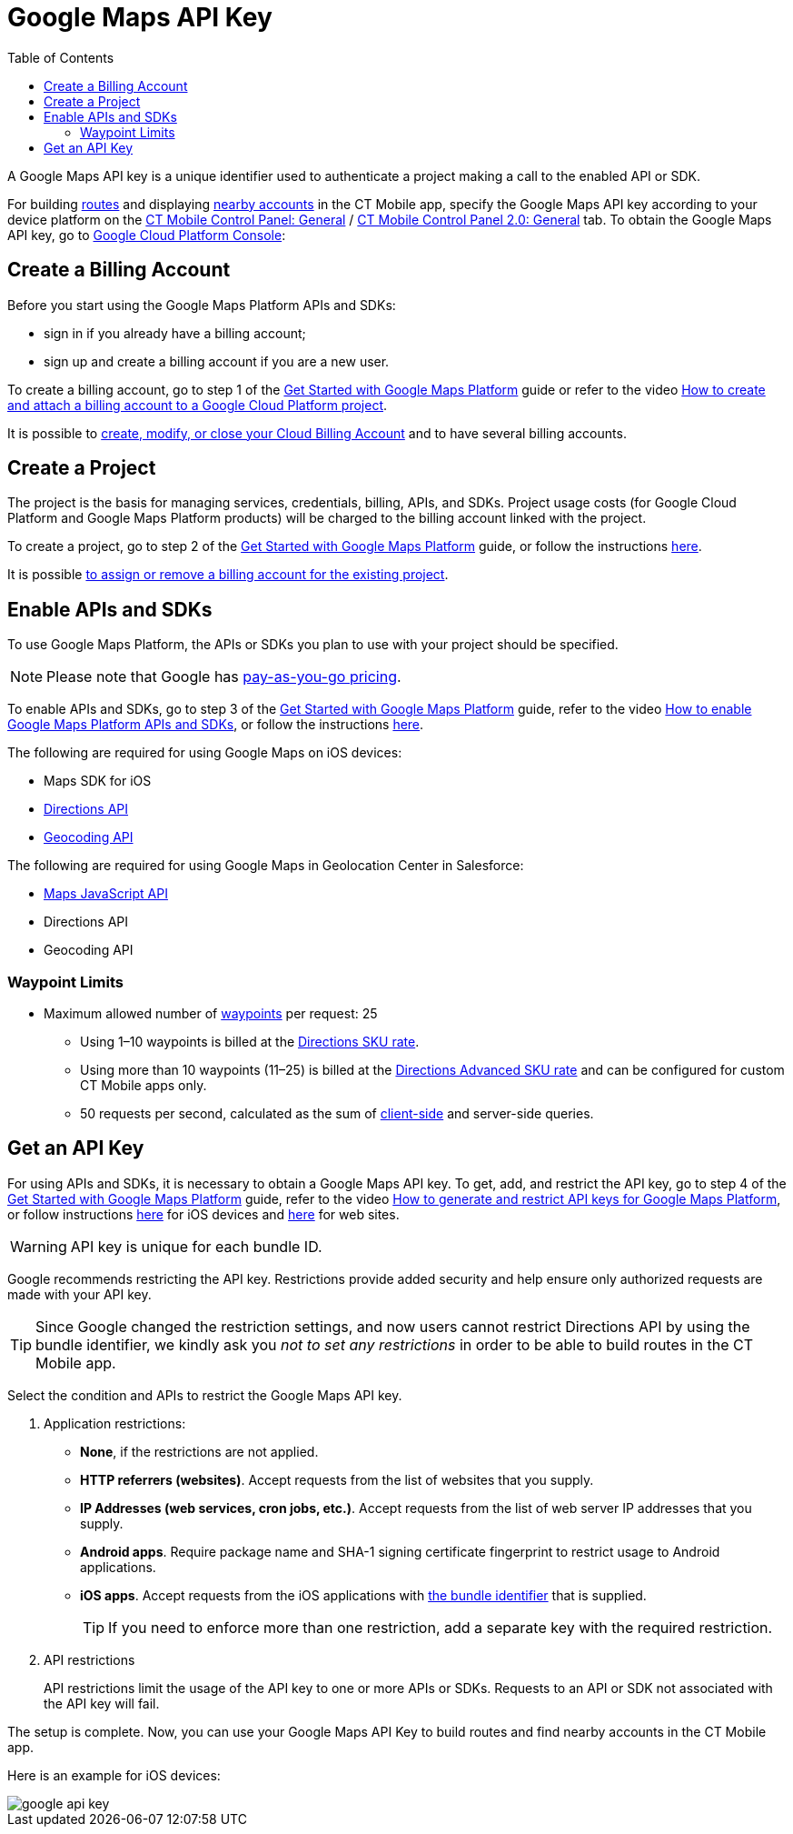 = Google Maps API Key
:toc:

A Google Maps API key is a unique identifier used to authenticate a project making a call to the enabled API or SDK.

For building xref:ios/mobile-application/mobile-application-modules/routes.adoc[routes] and displaying xref:ios/mobile-application/mobile-application-modules/nearby-accounts.adoc[nearby accounts] in the CT Mobile app, specify the Google Maps API key according to your device platform on the xref:ios/admin-guide/ct-mobile-control-panel/ct-mobile-control-panel-general.adoc[CT Mobile Control Panel:
General] / xref:ios/admin-guide/ct-mobile-control-panel-new/ct-mobile-control-panel-general-new.adoc[CT Mobile Control Panel 2.0: General] tab. To obtain the Google Maps API key, go to link:https://console.cloud.google.com/getting-started[Google Cloud Platform Console]:

[[h2_1247614733]]
== Create a Billing Account

Before you start using the Google Maps Platform APIs and SDKs:

* sign in if you already have a billing account;
* sign up and create a billing account if you are a new user.

To create a billing account, go to step 1 of the link:https://developers.google.com/maps/gmp-get-started[Get Started with Google Maps Platform] guide or refer to the video link:https://www.youtube.com/watch?v=uINleRduCWM[How to create and attach a billing account to a Google Cloud Platform project].

It is possible to link:https://cloud.google.com/billing/docs/how-to/manage-billing-account[create, modify, or close your Cloud Billing Account] and to have several billing accounts.

[[h2_1591767480]]
== Create a Project

The project is the basis for managing services, credentials, billing, APIs, and SDKs. Project usage costs (for Google Cloud Platform and Google Maps Platform products) will be charged to the billing account linked with the project.

To create a project, go to step 2 of the link:https://developers.google.com/maps/gmp-get-started[Get Started with
Google Maps Platform] guide, or follow the instructions link:https://cloud.google.com/resource-manager/docs/creating-managing-projects[here].

It is possible link:https://cloud.google.com/billing/docs/how-to/modify-project[to assign or remove a billing account for the existing project].

[[h2_131855740]]
== Enable APIs and SDKs

To use Google Maps Platform, the APIs or SDKs you plan to use with your project should be specified.

NOTE: Please note that Google has link:https://cloud.google.com/maps-platform/pricing/sheet/[pay-as-you-go
pricing].

To enable APIs and SDKs, go to step 3 of the link:https://developers.google.com/maps/gmp-get-started[Get Started with Google Maps Platform] guide, refer to the video link:https://www.youtube.com/watch?v=n1UorU1PALk&t=41s[How to enable Google Maps Platform APIs and SDKs], or follow the instructions link:https://cloud.google.com/service-usage/docs/enable-disable[here].

The following are required for using Google Maps on iOS devices:

* Maps SDK for iOS
* link:https://developers.google.com/maps/documentation/directions/start[Directions API]
* link:https://developers.google.com/maps/documentation/geocoding/start[Geocoding API]

The following are required for using Google Maps in Geolocation Center in Salesforce:

* link:https://developers.google.com/maps/documentation/javascript/tutorial[Maps JavaScript API]
* Directions API
* Geocoding API

[[h3_1529349083]]
=== Waypoint Limits

* Maximum allowed number of link:https://developers.google.com/maps/documentation/directions/get-directions#Waypoints[waypoints] per request: 25
** Using 1–10 waypoints is billed at the link:https://developers.google.com/maps/documentation/directions/usage-and-billing#directions[Directions SKU rate].
** Using more than 10 waypoints (11–25) is billed at the link:https://developers.google.com/maps/documentation/directions/usage-and-billing#directions-advanced[Directions Advanced SKU rate] and can be configured for custom CT Mobile apps only.
** 50 requests per second, calculated as the sum of link:https://developers.google.com/maps/documentation/javascript/directions[client-side] and server-side queries.

[[h2_1263049274]]
== Get an API Key

For using APIs and SDKs, it is necessary to obtain a Google Maps API key. To get, add, and restrict the API key, go to step 4 of the link:https://developers.google.com/maps/gmp-get-started[Get Started with Google Maps Platform] guide, refer to the video link:https://www.youtube.com/watch?v=2_HZObVbe-g[How to generate and restrict API keys for Google Maps Platform], or follow instructions link:https://developers.google.com/maps/documentation/ios-sdk/get-api-key[here] for iOS devices and link:https://developers.google.com/maps/documentation/javascript/tutorial[here] for web sites.

WARNING: API key is unique for each bundle ID.

Google recommends restricting the API key. Restrictions provide added security and help ensure only authorized requests are made with your API key.

TIP: Since Google changed the restriction settings, and now users cannot restrict Directions API by using the bundle identifier, we kindly ask you _not to set any restrictions_ in order to be able to build routes in the CT Mobile app.

Select the condition and APIs to restrict the Google Maps API key.

. Application restrictions:
* *None*, if the restrictions are not applied.
* *HTTP referrers (websites)*. Accept requests from the list of websites that you supply.
* *IP Addresses (web services, cron jobs, etc.)*. Accept requests from the list of web server IP addresses that you supply.
* *Android apps*. Require package name and SHA-1 signing certificate fingerprint to restrict usage to Android applications.
* *iOS apps*. Accept requests from the iOS applications with xref:./mobile-application-bundle-id.adoc[the bundle identifier] that is supplied.
+
TIP: If you need to enforce more than one restriction, add a separate key with the required restriction.
. API restrictions
+
API restrictions limit the usage of the API key to one or more APIs or SDKs. Requests to an API or SDK not associated with the API key will fail.

The setup is complete. Now, you can use your Google Maps API Key to build routes and find nearby accounts in the CT Mobile app.

Here is an example for iOS devices:

image::google-api-key.png[]
